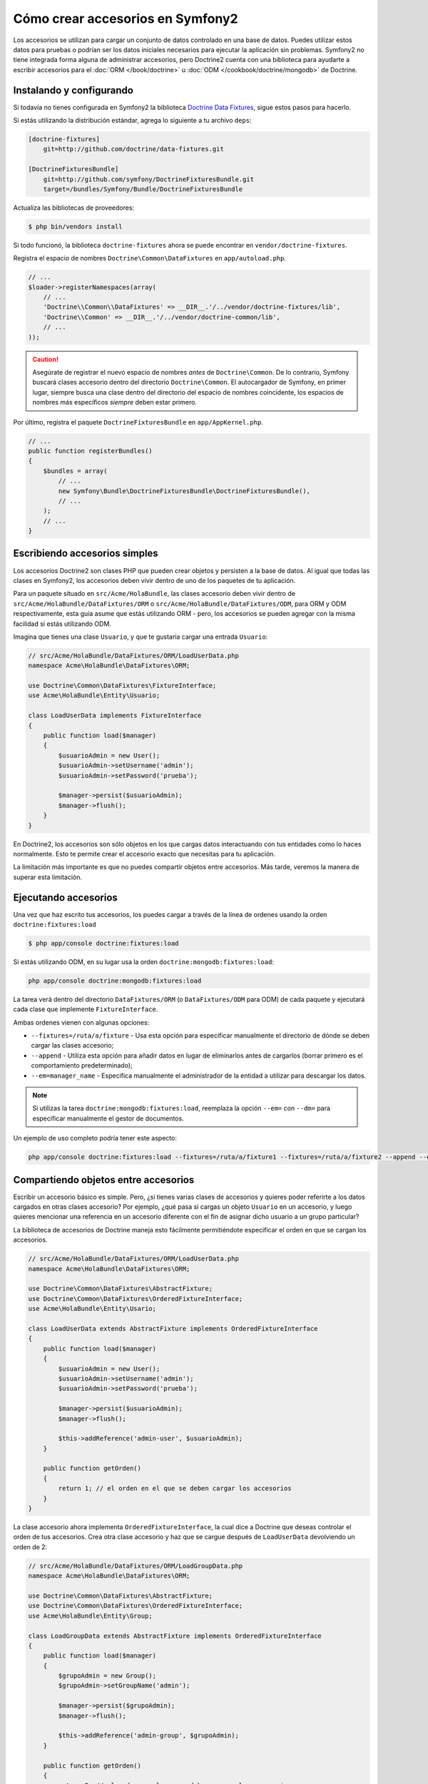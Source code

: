 .. index::
   single: Doctrine; Creando accesorios en Symfony2

Cómo crear accesorios en Symfony2
=================================

Los accesorios se utilizan para cargar un conjunto de datos controlado en una base de datos. Puedes utilizar estos datos para pruebas o podrían ser los datos iniciales necesarios para ejecutar la aplicación sin problemas. Symfony2 no tiene integrada forma alguna de administrar accesorios, pero Doctrine2 cuenta con una biblioteca para ayudarte a escribir accesorios para el :doc:`ORM </book/doctrine>` u :doc:`ODM </cookbook/doctrine/mongodb>` de Doctrine.

Instalando y configurando
-------------------------

Si todavía no tienes configurada en Symfony2 la biblioteca `Doctrine Data Fixtures`_, sigue estos pasos para hacerlo.

Si estás utilizando la distribución estándar, agrega lo siguiente a tu archivo ``deps``:

.. code-block:: text

    [doctrine-fixtures]
        git=http://github.com/doctrine/data-fixtures.git

    [DoctrineFixturesBundle]
        git=http://github.com/symfony/DoctrineFixturesBundle.git
        target=/bundles/Symfony/Bundle/DoctrineFixturesBundle

Actualiza las bibliotecas de proveedores:

.. code-block:: bash

    $ php bin/vendors install

Si todo funcionó, la biblioteca ``doctrine-fixtures`` ahora se puede encontrar en ``vendor/doctrine-fixtures``.

Registra el espacio de nombres ``Doctrine\Common\DataFixtures`` en ``app/autoload.php``.

.. code-block:: php

    // ...
    $loader->registerNamespaces(array(
        // ...
        'Doctrine\\Common\\DataFixtures' => __DIR__.'/../vendor/doctrine-fixtures/lib',
        'Doctrine\\Common' => __DIR__.'/../vendor/doctrine-common/lib',
        // ...
    ));

.. caution::

    Asegúrate de registrar el nuevo espacio de nombres *antes* de ``Doctrine\Common``. De lo contrario, Symfony buscará clases accesorio dentro del directorio ``Doctrine\Common``. El autocargador de Symfony, en primer lugar, siempre busca una clase dentro del directorio del espacio de nombres coincidente, los espacios de nombres más específicos *siempre* deben estar primero.

Por último, registra el paquete ``DoctrineFixturesBundle`` en ``app/AppKernel.php``.

.. code-block:: php

    // ...
    public function registerBundles()
    {
        $bundles = array(
            // ...
            new Symfony\Bundle\DoctrineFixturesBundle\DoctrineFixturesBundle(),
            // ...
        );
        // ...
    }

Escribiendo accesorios simples
------------------------------

Los accesorios Doctrine2 son clases PHP que pueden crear objetos y persisten a la base de datos. Al igual que todas las clases en Symfony2, los accesorios deben vivir dentro de uno de los paquetes de tu aplicación.

Para un paquete situado en ``src/Acme/HolaBundle``, las clases accesorio deben vivir dentro de ``src/Acme/HolaBundle/DataFixtures/ORM`` o ``src/Acme/HolaBundle/DataFixtures/ODM``, para ORM y ODM respectivamente, esta guía asume que estás utilizando ORM - pero, los accesorios se pueden agregar con la misma facilidad si estás utilizando ODM.

Imagina que tienes una clase ``Usuario``, y que te gustaría cargar una entrada ``Usuario``:

.. code-block:: php

    // src/Acme/HolaBundle/DataFixtures/ORM/LoadUserData.php
    namespace Acme\HolaBundle\DataFixtures\ORM;

    use Doctrine\Common\DataFixtures\FixtureInterface;
    use Acme\HolaBundle\Entity\Usuario;

    class LoadUserData implements FixtureInterface
    {
        public function load($manager)
        {
            $usuarioAdmin = new User();
            $usuarioAdmin->setUsername('admin');
            $usuarioAdmin->setPassword('prueba');

            $manager->persist($usuarioAdmin);
            $manager->flush();
        }
    }

En Doctrine2, los accesorios son sólo objetos en los que cargas datos interactuando con tus entidades como lo haces normalmente. Esto te permite crear el accesorio exacto que necesitas para tu aplicación.

La limitación más importante es que no puedes compartir objetos entre accesorios.
Más tarde, veremos la manera de superar esta limitación.

Ejecutando accesorios
---------------------

Una vez que haz escrito tus accesorios, los puedes cargar a través de la línea de ordenes usando la orden ``doctrine:fixtures:load``

.. code-block:: bash

    $ php app/console doctrine:fixtures:load

Si estás utilizando ODM, en su lugar usa la orden ``doctrine:mongodb:fixtures:load``:

.. code-block:: bash

    php app/console doctrine:mongodb:fixtures:load

La tarea verá dentro del directorio ``DataFixtures/ORM`` (o ``DataFixtures/ODM`` para ODM) de cada paquete y ejecutará cada clase que implemente ``FixtureInterface``.

Ambas ordenes vienen con algunas opciones:

* ``--fixtures=/ruta/a/fixture`` - Usa esta opción para especificar manualmente el directorio de dónde se deben cargar las clases accesorio;

* ``--append`` - Utiliza esta opción para añadir datos en lugar de eliminarlos antes de cargarlos (borrar primero es el comportamiento predeterminado);

* ``--em=manager_name`` - Especifica manualmente el administrador de la entidad a utilizar para descargar los datos.

.. note::

   Si utilizas la tarea ``doctrine:mongodb:fixtures:load``, reemplaza la opción ``--em=`` con ``--dm=`` para especificar manualmente el gestor de documentos.

Un ejemplo de uso completo podría tener este aspecto:

.. code-block:: bash

   php app/console doctrine:fixtures:load --fixtures=/ruta/a/fixture1 --fixtures=/ruta/a/fixture2 --append --em=foo_manager

Compartiendo objetos entre accesorios
-------------------------------------

Escribir un accesorio básico es simple. Pero, ¿si tienes varias clases de accesorios y quieres poder referirte a los datos cargados en otras clases accesorio?
Por ejemplo, ¿qué pasa si cargas un objeto ``Usuario`` en un accesorio, y luego quieres mencionar una referencia en un accesorio diferente con el fin de asignar dicho usuario a un grupo particular?

La biblioteca de accesorios de Doctrine maneja esto fácilmente permitiéndote especificar el orden en que se cargan los accesorios.

.. code-block:: php

    // src/Acme/HolaBundle/DataFixtures/ORM/LoadUserData.php
    namespace Acme\HolaBundle\DataFixtures\ORM;

    use Doctrine\Common\DataFixtures\AbstractFixture;
    use Doctrine\Common\DataFixtures\OrderedFixtureInterface;
    use Acme\HolaBundle\Entity\Usario;

    class LoadUserData extends AbstractFixture implements OrderedFixtureInterface
    {
        public function load($manager)
        {
            $usuarioAdmin = new User();
            $usuarioAdmin->setUsername('admin');
            $usuarioAdmin->setPassword('prueba');

            $manager->persist($usuarioAdmin);
            $manager->flush();

            $this->addReference('admin-user', $usuarioAdmin);
        }

        public function getOrden()
        {
            return 1; // el orden en el que se deben cargar los accesorios
        }
    }

La clase accesorio ahora implementa ``OrderedFixtureInterface``, la cual dice a Doctrine que deseas controlar el orden de tus accesorios. Crea otra clase accesorio y haz que se cargue después de ``LoadUserData`` devolviendo un orden de 2:

.. code-block:: php

    // src/Acme/HolaBundle/DataFixtures/ORM/LoadGroupData.php
    namespace Acme\HolaBundle\DataFixtures\ORM;

    use Doctrine\Common\DataFixtures\AbstractFixture;
    use Doctrine\Common\DataFixtures\OrderedFixtureInterface;
    use Acme\HolaBundle\Entity\Group;

    class LoadGroupData extends AbstractFixture implements OrderedFixtureInterface
    {
        public function load($manager)
        {
            $grupoAdmin = new Group();
            $grupoAdmin->setGroupName('admin');

            $manager->persist($grupoAdmin);
            $manager->flush();

            $this->addReference('admin-group', $grupoAdmin);
        }

        public function getOrden()
        {
            return 2; // el orden en el que se deben cargar los accesorios
        }
    }

Ambas clases accesorio extienden ``AbstractFixture``, lo cual te permite crear objetos y luego ponerlos como referencias para que se puedan utilizar posteriormente en otros accesorios. Por ejemplo, los objetos ``$UserAdmin`` y ``$grupoAdmin`` se pueden referir posteriormente a través de las referencias ``admin-user`` y ``admin-group``:

.. code-block:: php

    // src/Acme/HolaBundle/DataFixtures/ORM/LoadUserGroupData.php
    namespace Acme\HolaBundle\DataFixtures\ORM;

    use Doctrine\Common\DataFixtures\AbstractFixture;
    use Doctrine\Common\DataFixtures\OrderedFixtureInterface;
    use Acme\HolaBundle\Entity\UserGroup;

    class LoadUserGroupData extends AbstractFixture implements OrderedFixtureInterface
    {
        public function load($manager)
        {
            $userGroupAdmin = new UserGroup();
            $userGroupAdmin->setUser($manager->merge($this->getReference('admin-user')));
            $userGroupAdmin->setGroup($manager->merge($this->getReference('admin-group')));

            $manager->persist($userGroupAdmin);
            $manager->flush();
        }

        public function getOrden()
        {
            return 3;
        }
    }

Los accesorios ahora se ejecutan en el orden ascendente del valor devuelto por ``getOrden()``. Cualquier objeto que se establece con el método ``setReference()`` se puede acceder a través de ``getReference()`` en las clases accesorio que tienen un orden superior.

Los accesorios te permiten crear cualquier tipo de dato que necesites a través de la interfaz normal de PHP para crear y persistir objetos. Al controlar el orden de los accesorios y establecer referencias, casi todo se puede manejar por medio de accesorios.

Usando el contenedor en los accesorios
--------------------------------------

En algunos casos será necesario que accedas a algunos servicios para cargar los accesorios.
Symfony2 hace esto realmente sencillo: el contenedor se inyectará en todas las clases accesorio que implementen :class:`Symfony\\Component\\DependencyInjection\\ContainerAwareInterface`.

Vamos a rescribir el primer accesorio para codificar la contraseña antes de almacenarla en la base de datos (una muy buena práctica). Esto utilizará el generador de codificadores para codificar la contraseña, asegurando que está codificada en la misma forma que utiliza el componente de seguridad al efectuar la verificación:

.. code-block:: php

    // src/Acme/HolaBundle/DataFixtures/ORM/LoadUserData.php
    namespace Acme\HolaBundle\DataFixtures\ORM;

    use Doctrine\Common\DataFixtures\FixtureInterface;
    use Symfony\Component\DependencyInjection\ContainerAwareInterface;
    use Symfony\Component\DependencyInjection\ContainerInterface;
    use Acme\HolaBundle\Entity\User;

    class LoadUserData implements FixtureInterface, ContainerAwareInterface
    {
        private $contenedor;

        public function setContainer(ContainerInterface $contenedor = null)
        {
            $this->contenedor = $contenedor;
        }

        public function load($manager)
        {
            $usuarioAdmin = new User();
            $usuarioAdmin->setUsername('admin');
            $usuarioAdmin->setSalt(md5(time()));

            $encoder = $this->contenedor->get('security.encoder_factory')->getEncoder($usuarioAdmin);
            $usuarioAdmin->setPassword($encoder->encodePassword('test', $usuarioAdmin->getSalt()));

            $manager->persist($usuarioAdmin);
            $manager->flush();
        }
    }

Como puedes ver, todo lo que necesitas hacer es agregar ``ContainerAwareInterface`` a la clase y luego crear un nuevo método ``setContainer()`` que implementa esa interfaz. Antes de que se ejecute el accesorio, Symfony automáticamente llamará al método ``setContainer()``. Siempre y cuando guardes el contenedor como una propiedad en la clase (como se muestra arriba), puedes acceder a él en el método ``load()``.

.. _`Doctrine Data Fixtures`: https://github.com/doctrine/data-fixtures
